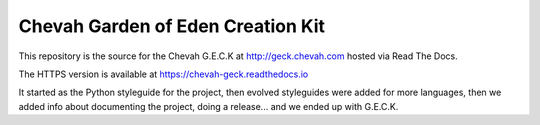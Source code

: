 Chevah Garden of Eden Creation Kit
==================================

.. image:: https://readthedocs.org/projects/chevah-geck/badge/?version=latest
  :target: http://geck.chevah.com

This repository is the source for the Chevah G.E.C.K at
http://geck.chevah.com hosted via Read The Docs.

The HTTPS version is available at https://chevah-geck.readthedocs.io

It started as the Python styleguide for the project,
then evolved styleguides were added for more languages, then we added info
about documenting the project, doing a release... and we ended up with G.E.C.K.
